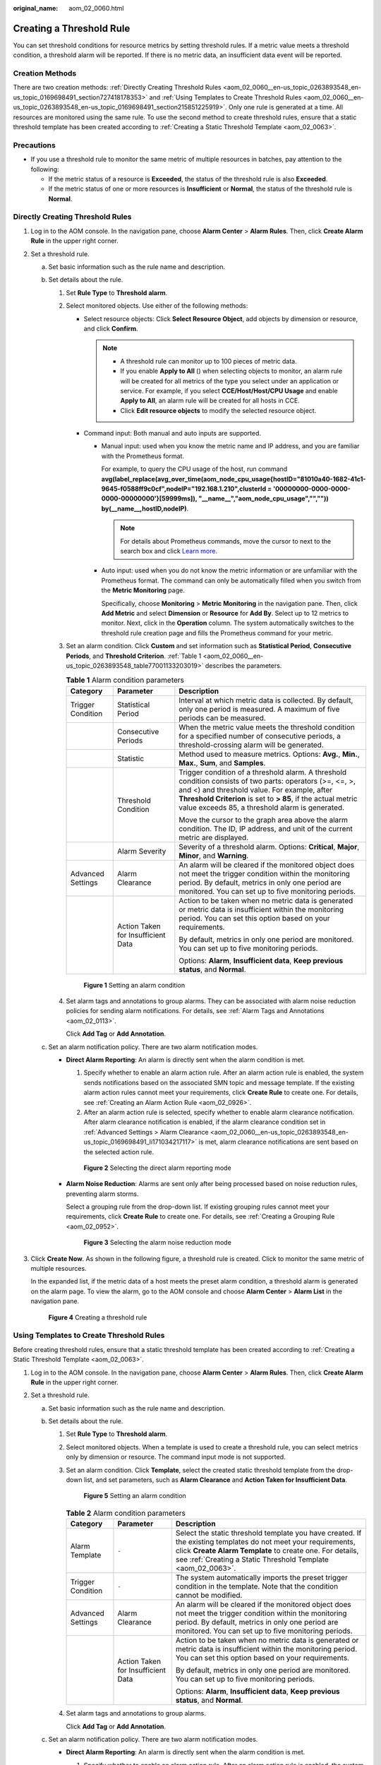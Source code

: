 :original_name: aom_02_0060.html

.. _aom_02_0060:

Creating a Threshold Rule
=========================

You can set threshold conditions for resource metrics by setting threshold rules. If a metric value meets a threshold condition, a threshold alarm will be reported. If there is no metric data, an insufficient data event will be reported.

Creation Methods
----------------

There are two creation methods: :ref:`Directly Creating Threshold Rules <aom_02_0060__en-us_topic_0263893548_en-us_topic_0169698491_section727418178353>` and :ref:`Using Templates to Create Threshold Rules <aom_02_0060__en-us_topic_0263893548_en-us_topic_0169698491_section215851225919>`. Only one rule is generated at a time. All resources are monitored using the same rule. To use the second method to create threshold rules, ensure that a static threshold template has been created according to :ref:`Creating a Static Threshold Template <aom_02_0063>`.

Precautions
-----------

-  If you use a threshold rule to monitor the same metric of multiple resources in batches, pay attention to the following:

   -  If the metric status of a resource is **Exceeded**, the status of the threshold rule is also **Exceeded**.
   -  If the metric status of one or more resources is **Insufficient** or **Normal**, the status of the threshold rule is **Normal**.

.. _aom_02_0060__en-us_topic_0263893548_en-us_topic_0169698491_section727418178353:

Directly Creating Threshold Rules
---------------------------------

#. Log in to the AOM console. In the navigation pane, choose **Alarm Center** > **Alarm Rules**. Then, click **Create Alarm Rule** in the upper right corner.

#. Set a threshold rule.

   a. Set basic information such as the rule name and description.
   b. Set details about the rule.

      #. Set **Rule Type** to **Threshold alarm**.

      #. Select monitored objects. Use either of the following methods:

         -  Select resource objects: Click **Select Resource Object**, add objects by dimension or resource, and click **Confirm**.

            .. note::

               -  A threshold rule can monitor up to 100 pieces of metric data.
               -  If you enable **Apply to All** (|image1|) when selecting objects to monitor, an alarm rule will be created for all metrics of the type you select under an application or service. For example, if you select **CCE/Host/Host/CPU Usage** and enable **Apply to All**, an alarm rule will be created for all hosts in CCE.
               -  Click **Edit resource objects** to modify the selected resource object.

         -  Command input: Both manual and auto inputs are supported.

            -  Manual input: used when you know the metric name and IP address, and you are familiar with the Prometheus format.

               For example, to query the CPU usage of the host, run command **avg(label_replace(avg_over_time(aom_node_cpu_usage{hostID="81010a40-1682-41c1-9645-f0588ff9c0cf",nodeIP="192.168.1.210",clusterId = '00000000-0000-0000-0000-00000000'}[59999ms]), "__name__","aom_node_cpu_usage","","")) by(__name__,hostID,nodeIP)**.

               .. note::

                  For details about Prometheus commands, move the cursor to |image2| next to the search box and click `Learn more <https://prometheus.io/docs/prometheus/latest/querying/basics/>`__.

            -  Auto input: used when you do not know the metric information or are unfamiliar with the Prometheus format. The command can only be automatically filled when you switch from the **Metric Monitoring** page.

               Specifically, choose **Monitoring** > **Metric Monitoring** in the navigation pane. Then, click **Add Metric** and select **Dimension** or **Resource** for **Add By**. Select up to 12 metrics to monitor. Next, click |image3| in the **Operation** column. The system automatically switches to the threshold rule creation page and fills the Prometheus command for your metric.

      #. .. _aom_02_0060__en-us_topic_0263893548_en-us_topic_0169698491_li171034217117:

         Set an alarm condition. Click **Custom** and set information such as **Statistical Period**, **Consecutive Periods**, and **Threshold Criterion**. :ref:`Table 1 <aom_02_0060__en-us_topic_0263893548_table77001133203019>` describes the parameters.

         .. _aom_02_0060__en-us_topic_0263893548_table77001133203019:

         .. table:: **Table 1** Alarm condition parameters

            +-----------------------+------------------------------------+------------------------------------------------------------------------------------------------------------------------------------------------------------------------------------------------------------------------------------------------------------------------------+
            | Category              | Parameter                          | Description                                                                                                                                                                                                                                                                  |
            +=======================+====================================+==============================================================================================================================================================================================================================================================================+
            | Trigger Condition     | Statistical Period                 | Interval at which metric data is collected. By default, only one period is measured. A maximum of five periods can be measured.                                                                                                                                              |
            +-----------------------+------------------------------------+------------------------------------------------------------------------------------------------------------------------------------------------------------------------------------------------------------------------------------------------------------------------------+
            |                       | Consecutive Periods                | When the metric value meets the threshold condition for a specified number of consecutive periods, a threshold-crossing alarm will be generated.                                                                                                                             |
            +-----------------------+------------------------------------+------------------------------------------------------------------------------------------------------------------------------------------------------------------------------------------------------------------------------------------------------------------------------+
            |                       | Statistic                          | Method used to measure metrics. Options: **Avg.**, **Min.**, **Max.**, **Sum**, and **Samples**.                                                                                                                                                                             |
            +-----------------------+------------------------------------+------------------------------------------------------------------------------------------------------------------------------------------------------------------------------------------------------------------------------------------------------------------------------+
            |                       | Threshold Condition                | Trigger condition of a threshold alarm. A threshold condition consists of two parts: operators (>=, <=, >, and <) and threshold value. For example, after **Threshold Criterion** is set to **> 85**, if the actual metric value exceeds 85, a threshold alarm is generated. |
            |                       |                                    |                                                                                                                                                                                                                                                                              |
            |                       |                                    | Move the cursor to the graph area above the alarm condition. The ID, IP address, and unit of the current metric are displayed.                                                                                                                                               |
            +-----------------------+------------------------------------+------------------------------------------------------------------------------------------------------------------------------------------------------------------------------------------------------------------------------------------------------------------------------+
            |                       | Alarm Severity                     | Severity of a threshold alarm. Options: **Critical**, **Major**, **Minor**, and **Warning**.                                                                                                                                                                                 |
            +-----------------------+------------------------------------+------------------------------------------------------------------------------------------------------------------------------------------------------------------------------------------------------------------------------------------------------------------------------+
            | Advanced Settings     | Alarm Clearance                    | An alarm will be cleared if the monitored object does not meet the trigger condition within the monitoring period. By default, metrics in only one period are monitored. You can set up to five monitoring periods.                                                          |
            +-----------------------+------------------------------------+------------------------------------------------------------------------------------------------------------------------------------------------------------------------------------------------------------------------------------------------------------------------------+
            |                       | Action Taken for Insufficient Data | Action to be taken when no metric data is generated or metric data is insufficient within the monitoring period. You can set this option based on your requirements.                                                                                                         |
            |                       |                                    |                                                                                                                                                                                                                                                                              |
            |                       |                                    | By default, metrics in only one period are monitored. You can set up to five monitoring periods.                                                                                                                                                                             |
            |                       |                                    |                                                                                                                                                                                                                                                                              |
            |                       |                                    | Options: **Alarm**, **Insufficient data**, **Keep previous status**, and **Normal**.                                                                                                                                                                                         |
            +-----------------------+------------------------------------+------------------------------------------------------------------------------------------------------------------------------------------------------------------------------------------------------------------------------------------------------------------------------+


         .. figure:: /_static/images/en-us_image_0000001462529481.png
            :alt: **Figure 1** Setting an alarm condition

            **Figure 1** Setting an alarm condition

      #. Set alarm tags and annotations to group alarms. They can be associated with alarm noise reduction policies for sending alarm notifications. For details, see :ref:`Alarm Tags and Annotations <aom_02_0113>`.

         Click **Add Tag** or **Add Annotation**.

   c. Set an alarm notification policy. There are two alarm notification modes.

      -  **Direct Alarm Reporting**: An alarm is directly sent when the alarm condition is met.

         #. Specify whether to enable an alarm action rule. After an alarm action rule is enabled, the system sends notifications based on the associated SMN topic and message template. If the existing alarm action rules cannot meet your requirements, click **Create Rule** to create one. For details, see :ref:`Creating an Alarm Action Rule <aom_02_0926>`.
         #. After an alarm action rule is selected, specify whether to enable alarm clearance notification. After alarm clearance notification is enabled, if the alarm clearance condition set in :ref:`Advanced Settings > Alarm Clearance <aom_02_0060__en-us_topic_0263893548_en-us_topic_0169698491_li171034217117>` is met, alarm clearance notifications are sent based on the selected action rule.


         .. figure:: /_static/images/en-us_image_0000001411933048.png
            :alt: **Figure 2** Selecting the direct alarm reporting mode

            **Figure 2** Selecting the direct alarm reporting mode

      -  **Alarm Noise Reduction**: Alarms are sent only after being processed based on noise reduction rules, preventing alarm storms.

         Select a grouping rule from the drop-down list. If existing grouping rules cannot meet your requirements, click **Create Rule** to create one. For details, see :ref:`Creating a Grouping Rule <aom_02_0952>`.


         .. figure:: /_static/images/en-us_image_0000001413081586.png
            :alt: **Figure 3** Selecting the alarm noise reduction mode

            **Figure 3** Selecting the alarm noise reduction mode

#. Click **Create Now**. As shown in the following figure, a threshold rule is created. Click |image4| to monitor the same metric of multiple resources.

   In the expanded list, if the metric data of a host meets the preset alarm condition, a threshold alarm is generated on the alarm page. To view the alarm, go to the AOM console and choose **Alarm Center** > **Alarm List** in the navigation pane.


   .. figure:: /_static/images/en-us_image_0000001582213732.png
      :alt: **Figure 4** Creating a threshold rule

      **Figure 4** Creating a threshold rule

.. _aom_02_0060__en-us_topic_0263893548_en-us_topic_0169698491_section215851225919:

Using Templates to Create Threshold Rules
-----------------------------------------

Before creating threshold rules, ensure that a static threshold template has been created according to :ref:`Creating a Static Threshold Template <aom_02_0063>`.

#. Log in to the AOM console. In the navigation pane, choose **Alarm Center** > **Alarm Rules**. Then, click **Create Alarm Rule** in the upper right corner.

#. Set a threshold rule.

   a. Set basic information such as the rule name and description.
   b. Set details about the rule.

      #. Set **Rule Type** to **Threshold alarm**.

      #. Select monitored objects. When a template is used to create a threshold rule, you can select metrics only by dimension or resource. The command input mode is not supported.

      #. .. _aom_02_0060__en-us_topic_0263893548_li1170713345318:

         Set an alarm condition. Click **Template**, select the created static threshold template from the drop-down list, and set parameters, such as **Alarm Clearance** and **Action Taken for Insufficient Data**.


         .. figure:: /_static/images/en-us_image_0000001412105490.png
            :alt: **Figure 5** Setting an alarm condition

            **Figure 5** Setting an alarm condition

         .. table:: **Table 2** Alarm condition parameters

            +-----------------------+------------------------------------+--------------------------------------------------------------------------------------------------------------------------------------------------------------------------------------------------------------------------------------------+
            | Category              | Parameter                          | Description                                                                                                                                                                                                                                |
            +=======================+====================================+============================================================================================================================================================================================================================================+
            | Alarm Template        | ``-``                              | Select the static threshold template you have created. If the existing templates do not meet your requirements, click **Create Alarm Template** to create one. For details, see :ref:`Creating a Static Threshold Template <aom_02_0063>`. |
            +-----------------------+------------------------------------+--------------------------------------------------------------------------------------------------------------------------------------------------------------------------------------------------------------------------------------------+
            | Trigger Condition     | ``-``                              | The system automatically imports the preset trigger condition in the template. Note that the condition cannot be modified.                                                                                                                 |
            +-----------------------+------------------------------------+--------------------------------------------------------------------------------------------------------------------------------------------------------------------------------------------------------------------------------------------+
            | Advanced Settings     | Alarm Clearance                    | An alarm will be cleared if the monitored object does not meet the trigger condition within the monitoring period. By default, metrics in only one period are monitored. You can set up to five monitoring periods.                        |
            +-----------------------+------------------------------------+--------------------------------------------------------------------------------------------------------------------------------------------------------------------------------------------------------------------------------------------+
            |                       | Action Taken for Insufficient Data | Action to be taken when no metric data is generated or metric data is insufficient within the monitoring period. You can set this option based on your requirements.                                                                       |
            |                       |                                    |                                                                                                                                                                                                                                            |
            |                       |                                    | By default, metrics in only one period are monitored. You can set up to five monitoring periods.                                                                                                                                           |
            |                       |                                    |                                                                                                                                                                                                                                            |
            |                       |                                    | Options: **Alarm**, **Insufficient data**, **Keep previous status**, and **Normal**.                                                                                                                                                       |
            +-----------------------+------------------------------------+--------------------------------------------------------------------------------------------------------------------------------------------------------------------------------------------------------------------------------------------+

      #. Set alarm tags and annotations to group alarms.

         Click **Add Tag** or **Add Annotation**.

   c. Set an alarm notification policy. There are two alarm notification modes.

      -  **Direct Alarm Reporting**: An alarm is directly sent when the alarm condition is met.

         #. Specify whether to enable an alarm action rule. After an alarm action rule is enabled, the system sends notifications based on the associated SMN topic and message template. If the existing alarm action rules cannot meet your requirements, click **Create Rule** to create one. For details, see :ref:`Creating an Alarm Action Rule <aom_02_0926>`.
         #. After an alarm action rule is selected, specify whether to enable alarm clearance notification. After alarm clearance notification is enabled, if the alarm clearance condition set in :ref:`Advanced Settings > Alarm Clearance <aom_02_0060__en-us_topic_0263893548_li1170713345318>` is met, alarm clearance notifications are sent based on the selected action rule.


         .. figure:: /_static/images/en-us_image_0000001412589150.png
            :alt: **Figure 6** Selecting the direct alarm reporting mode

            **Figure 6** Selecting the direct alarm reporting mode

      -  **Alarm Noise Reduction**: Alarms are sent only after being processed based on noise reduction rules, preventing alarm storms.

         Select a grouping rule from the drop-down list. If existing grouping rules cannot meet your requirements, click **Create Rule** to create one. For details, see :ref:`Creating a Grouping Rule <aom_02_0952>`.


         .. figure:: /_static/images/en-us_image_0000001413081586.png
            :alt: **Figure 7** Selecting the alarm noise reduction mode

            **Figure 7** Selecting the alarm noise reduction mode

#. Click **Create Now**. As shown in the following figure, a threshold rule is created. Click |image5| to monitor the same metric of multiple resources.

   In the expanded list, if the metric data of a host meets the preset alarm condition, a threshold alarm is generated on the alarm page. To view the alarm, go to the AOM console and choose **Alarm Center** > **Alarm List** in the navigation pane.


   .. figure:: /_static/images/en-us_image_0000001582213732.png
      :alt: **Figure 8** Creating a threshold rule

      **Figure 8** Creating a threshold rule

More Operations
---------------

After creating a threshold rule, perform the operations listed in :ref:`Table 3 <aom_02_0060__en-us_topic_0263893548_en-us_topic_0169698491_table289773015816>` if needed.

.. _aom_02_0060__en-us_topic_0263893548_en-us_topic_0169698491_table289773015816:

.. table:: **Table 3** Related operations

   +---------------------------------------+-------------------------------------------------------------------------------------------------------------------------------------------------------------+
   | Operation                             | Description                                                                                                                                                 |
   +=======================================+=============================================================================================================================================================+
   | Editing a threshold rule              | Click **Edit** in the **Operation** column.                                                                                                                 |
   +---------------------------------------+-------------------------------------------------------------------------------------------------------------------------------------------------------------+
   | Deleting threshold rules              | -  To delete a threshold rule, click **Delete** in the **Operation** column.                                                                                |
   |                                       | -  To delete one or more threshold rules, select the check boxes before them and click **Delete** above the rule list.                                      |
   +---------------------------------------+-------------------------------------------------------------------------------------------------------------------------------------------------------------+
   | Starting or stopping a threshold rule | Click **Start** or **Stop** in the **Operation** column.                                                                                                    |
   |                                       |                                                                                                                                                             |
   |                                       | .. note::                                                                                                                                                   |
   |                                       |                                                                                                                                                             |
   |                                       |    Single-resource threshold rules cannot be started or stopped.                                                                                            |
   +---------------------------------------+-------------------------------------------------------------------------------------------------------------------------------------------------------------+
   | Searching for a threshold rule        | You can search for a rule by rule name, description, or metric name. Simply enter a keyword in the search box in the upper right corner and click |image6|. |
   +---------------------------------------+-------------------------------------------------------------------------------------------------------------------------------------------------------------+
   | Viewing an alarm                      | When the metric value of a resource meets the threshold condition during the configured consecutive periods, the system reports a threshold alarm.          |
   |                                       |                                                                                                                                                             |
   |                                       | In the navigation pane, choose **Alarm Center** > **Alarm List** to view the alarm.                                                                         |
   +---------------------------------------+-------------------------------------------------------------------------------------------------------------------------------------------------------------+
   | Viewing an event                      | When no metric data of a resource is reported during the configured consecutive periods, the system reports an insufficient data event.                     |
   |                                       |                                                                                                                                                             |
   |                                       | In the navigation pane, choose **Alarm Center** > **Event List** to view the event.                                                                         |
   +---------------------------------------+-------------------------------------------------------------------------------------------------------------------------------------------------------------+

.. |image1| image:: /_static/images/en-us_image_0000001461193229.png
.. |image2| image:: /_static/images/en-us_image_0000001213679034.png
.. |image3| image:: /_static/images/en-us_image_0000001216318386.png
.. |image4| image:: /_static/images/en-us_image_0000001238513507.png
.. |image5| image:: /_static/images/en-us_image_0000001238513507.png
.. |image6| image:: /_static/images/en-us_image_0263893650.png

